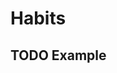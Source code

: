 #+TODO: TODO(t) | DONE(d)
#+FILETAGS: :habit:

* Habits

** TODO Example
SCHEDULED: <2024-11-09 Sun ++1d>
:PROPERTIES:
:STYLE: habit
:END:
